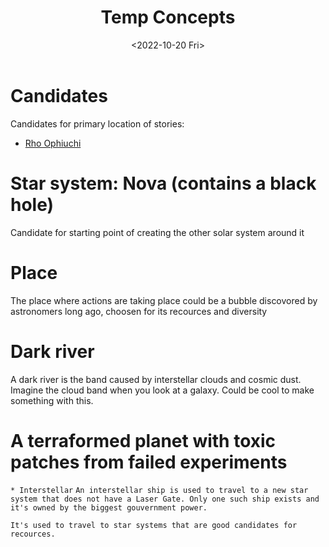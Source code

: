 #+title: Temp Concepts
#+date: <2022-10-20 Fri>
#+language: en

* Candidates
Candidates for primary location of stories:
- [[https://en.wikipedia.org/wiki/Rho_Ophiuchi][Rho Ophiuchi]]


* Star system: Nova (contains a black hole)
Candidate for starting point of creating the other solar system around it

* Place
The place where actions are taking place could be a bubble discovored by astronomers long ago, choosen for its recources and diversity

* Dark river
A dark river is the band caused by interstellar clouds and cosmic dust. Imagine the cloud band when you look at a galaxy. Could be cool to make something with this.

* A terraformed planet with toxic patches from failed experiments

~* Interstellar~
~An interstellar ship is used to travel to a new star system that does not have a Laser Gate. Only one such ship exists and it's owned by the biggest gouvernment power.~

~It's used to travel to star systems that are good candidates for recources.~
